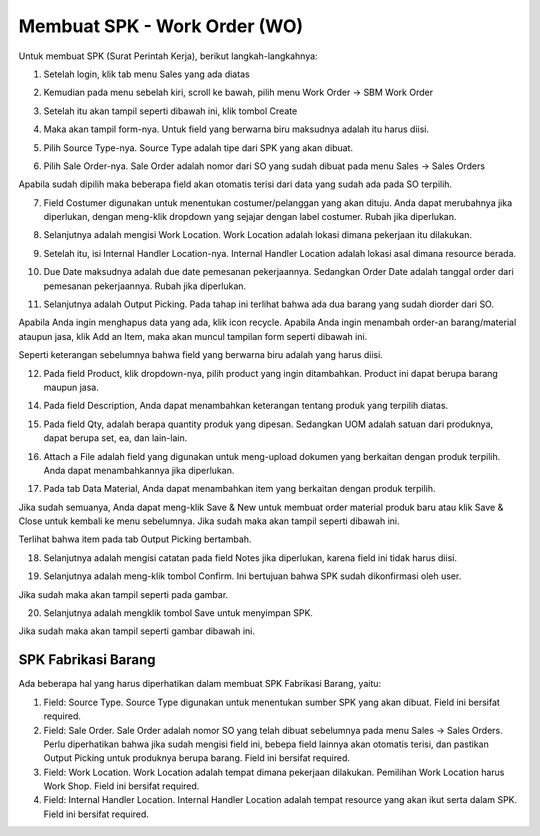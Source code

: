 Membuat SPK - Work Order (WO)
============================

Untuk membuat SPK (Surat Perintah Kerja), berikut langkah-langkahnya:

1. Setelah login, klik tab menu Sales yang ada diatas

.. image:: /img/wo_2.png

2. Kemudian pada menu sebelah kiri, scroll ke bawah, pilih menu Work Order -> SBM Work Order

.. image:: /img/wo_4.png

3. Setelah itu akan tampil seperti dibawah ini, klik tombol Create

.. image:: /img/wo_5.png

4. Maka akan tampil form-nya. Untuk field yang berwarna biru maksudnya adalah itu harus diisi.

.. image:: /img/wo_6.png

5. Pilih Source Type-nya. Source Type adalah tipe dari SPK yang akan dibuat.

.. image:: /img/wo_7.png

6. Pilih Sale Order-nya. Sale Order adalah nomor dari SO yang sudah dibuat pada menu Sales -> Sales Orders

.. image:: /img/wo_8.png

Apabila sudah dipilih maka beberapa field akan otomatis terisi dari data yang sudah ada pada SO terpilih.

.. image:: /img/wo_9.png

7. Field Costumer digunakan untuk menentukan costumer/pelanggan yang akan dituju. Anda dapat merubahnya jika diperlukan, dengan meng-klik dropdown yang sejajar dengan label costumer. Rubah jika diperlukan.

.. image:: /img/wo-costumer.png

8. Selanjutnya adalah mengisi Work Location. Work Location adalah lokasi dimana pekerjaan itu dilakukan.

.. image:: /img/wo_10.png

9. Setelah itu, isi Internal Handler Location-nya. Internal Handler Location adalah lokasi asal dimana resource berada.

.. image:: /img/wo_11.png

10. Due Date maksudnya adalah due date pemesanan pekerjaannya. Sedangkan Order Date adalah tanggal order dari pemesanan pekerjaannya. Rubah jika diperlukan.

.. image:: /img/wo-due-n-order-date.png

11. Selanjutnya adalah Output Picking. Pada tahap ini terlihat bahwa ada dua barang yang sudah diorder dari SO.

.. image:: /img/wo_12.png

Apabila Anda ingin menghapus data yang ada, klik icon recycle. Apabila Anda ingin menambah order-an barang/material ataupun jasa, klik Add an Item, maka akan muncul tampilan form seperti dibawah ini.

.. image:: /img/wo_13.png

Seperti keterangan sebelumnya bahwa field yang berwarna biru adalah yang harus diisi.

12. Pada field Product, klik dropdown-nya, pilih product yang ingin ditambahkan. Product ini dapat berupa barang maupun jasa.

.. image:: /img/wo_14.png

14. Pada field Description, Anda dapat menambahkan keterangan tentang produk yang terpilih diatas.

.. image:: /img/wo_15.png

15. Pada field Qty, adalah berapa quantity produk yang dipesan. Sedangkan UOM adalah satuan dari produknya, dapat berupa set, ea, dan lain-lain.

.. image:: /img/wo_16.png

16. Attach a File adalah field yang digunakan untuk meng-upload dokumen yang berkaitan dengan produk terpilih. Anda dapat menambahkannya jika diperlukan.

.. image:: /img/wo_17.png

17. Pada tab Data Material, Anda dapat menambahkan item yang berkaitan dengan produk terpilih.

.. image:: /img/wo_18.png

Jika sudah semuanya, Anda dapat meng-klik Save & New untuk membuat order material produk baru atau klik Save & Close untuk kembali ke menu sebelumnya. Jika sudah maka akan tampil seperti dibawah ini.

.. image:: /img/wo_19.png

Terlihat bahwa item pada tab Output Picking bertambah.

18. Selanjutnya adalah mengisi catatan pada field Notes jika diperlukan, karena field ini tidak harus diisi.

.. image:: /img/wo_20.png

19. Selanjutnya adalah meng-klik tombol Confirm. Ini bertujuan bahwa SPK sudah dikonfirmasi oleh user.

.. image:: /img/wo_22.png

Jika sudah maka akan tampil seperti pada gambar.

.. image:: /img/wo_23.png

20. Selanjutnya adalah mengklik tombol Save untuk menyimpan SPK.

.. image:: /img/wo_24.png

Jika sudah maka akan tampil seperti gambar dibawah ini.

.. image:: /img/wo_25.png




SPK Fabrikasi Barang
--------------------

.. image:: /img/wo_fabrikasi_barang.png

Ada beberapa hal yang harus diperhatikan dalam membuat SPK Fabrikasi Barang, yaitu:

1. Field: Source Type. Source Type digunakan untuk menentukan sumber SPK yang akan dibuat. Field ini bersifat required.

2. Field: Sale Order. Sale Order adalah nomor SO yang telah dibuat sebelumnya pada menu Sales -> Sales Orders. Perlu diperhatikan bahwa jika sudah mengisi field ini, bebepa field lainnya akan otomatis terisi, dan pastikan Output Picking untuk produknya berupa barang. Field ini bersifat required. 

3. Field: Work Location. Work Location adalah tempat dimana pekerjaan dilakukan. Pemilihan Work Location harus Work Shop. Field ini bersifat required.

4. Field: Internal Handler Location. Internal Handler Location adalah tempat resource yang akan ikut serta dalam SPK. Field ini bersifat required.
